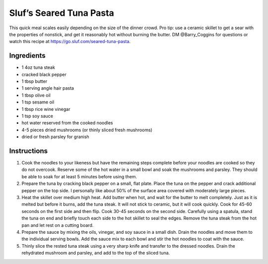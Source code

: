 Sluf’s Seared Tuna Pasta
========================

This quick meal scales easily depending on the size of the dinner crowd.
Pro tip: use a ceramic skillet to get a sear with the properties of
nonstick, and get it reasonably hot without burning the butter. DM
@Barry_Coggins for questions or watch this recipe at
https://go.sluf.com/seared-tuna-pasta.

Ingredients
-----------

-  1 4oz tuna steak
-  cracked black pepper
-  1 tbsp butter
-  1 serving angle hair pasta
-  1 tbsp olive oil
-  1 tsp sesame oil
-  1 tbsp rice wine vinegar
-  1 tsp soy sauce
-  hot water reserved from the cooked noodles
-  4-5 pieces dried mushrooms (or thinly sliced fresh mushrooms)
-  dried or fresh parsley for granish

Instructions
------------

1. Cook the noodles to your likeness but have the remaining steps
   complete before your noodles are cooked so they do not overcook.
   Reserve some of the hot water in a small bowl and soak the mushrooms
   and parsley. They should be able to soak for at least 5 minutes
   before using them.
2. Prepare the tuna by cracking black pepper on a small, flat plate.
   Place the tuna on the pepper and crack additional pepper on the top
   side. I personally like about 50% of the surface area covered with
   moderately large pieces.
3. Heat the skillet over medium high heat. Add butter when hot, and wait
   for the butter to melt completely. Just as it is melted but before it
   burns, add the tuna steak. It will not stick to ceramic, but it will
   cook quickly. Cook for 45-60 seconds on the first side and then flip.
   Cook 30-45 seconds on the second side. Carefully using a spatula,
   stand the tuna on end and briefly touch each side to the hot skillet
   to seal the edges. Remove the tuna steak from the hot pan and let
   rest on a cutting board.
4. Prepare the sauce by mixing the oils, vinegar, and soy sauce in a
   small dish. Drain the noodles and move them to the individual serving
   bowls. Add the sauce mix to each bowl and stir the hot noodles to
   coat with the sauce.
5. Thinly slice the rested tuna steak using a very sharp knife and
   transfer to the dressed noodles. Drain the rehydrated mushroom and
   parsley, and add to the top of the sliced tuna.
